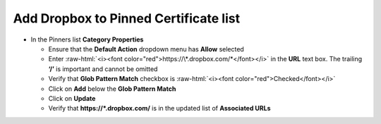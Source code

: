 .. role:: raw-html(raw)
   :format: html

Add Dropbox to Pinned Certificate list
~~~~~~~~~~~~~~~~~~~~~~~~~~~~~~~~~~~~~~~~~~~~~~

-  In the Pinners list **Category Properties**

   -  Ensure that the **Default Action** dropdown menu has **Allow**
      selected

   -  Enter :raw-html:`<i><font color="red">https://\*.dropbox.com/*</font></i>` in
      the **URL** text box. The trailing **‘/’** is important and
      cannot be omitted

   -  Verify that **Glob Pattern Match** checkbox is :raw-html:`<i><font color="red">Checked</font></i>`

   -  Click on **Add** below the **Glob Pattern Match**

   -  Click on **Update**

   -  Verify that **https://\*.dropbox.com/** is in the updated list
      of **Associated URLs**


